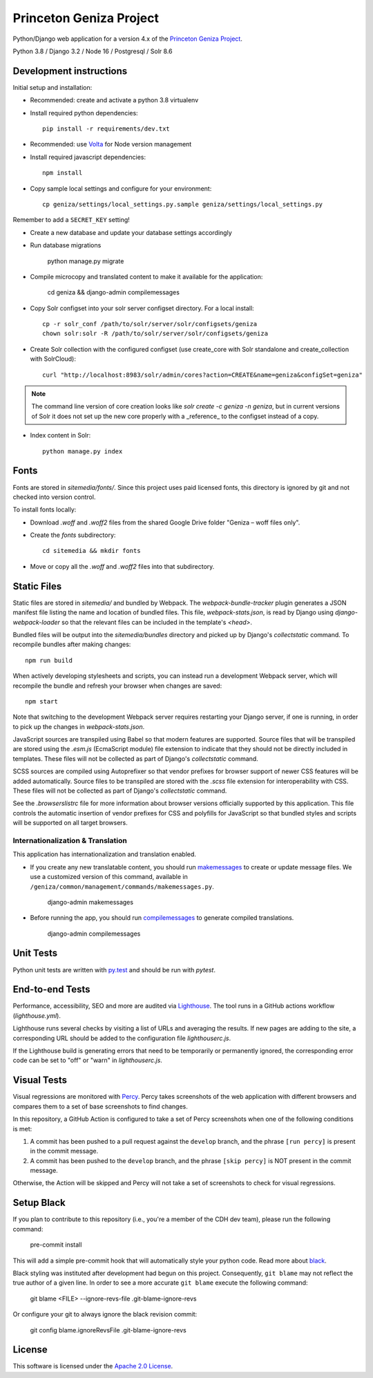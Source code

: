 Princeton Geniza Project
#########################



Python/Django web application for a version 4.x of the `Princeton Geniza Project
<https://cdh.princeton.edu/projects/princeton-geniza-project/>`_.

Python 3.8 / Django 3.2 / Node 16 / Postgresql / Solr 8.6


.. image:: https://github.com/Princeton-CDH/geniza/workflows/unit%20tests/badge.svg
    :target: https://github.com/Princeton-CDH/geniza/actions?query=workflow%3Aunit&20tests
    :alt: Unit Test status

.. image:: https://codecov.io/gh/Princeton-CDH/geniza/branch/main/graph/badge.svg
   :target: https://codecov.io/gh/Princeton-CDH/geniza
   :alt: Code coverage

.. image:: https://requires.io/github/Princeton-CDH/geniza/requirements.svg?branch=main
     :target: https://requires.io/github/Princeton-CDH/geniza/requirements/?branch=main
     :alt: Requirements Status

.. image:: https://github.com/Princeton-CDH/geniza/workflows/dbdocs/badge.svg
    :target: https://dbdocs.io/princetoncdh/geniza
    :alt: dbdocs build

.. image:: https://percy.io/static/images/percy-badge.svg
    :target: https://percy.io/2cf28a24/geniza
    :alt: Visual regression tests

.. image:: https://img.shields.io/badge/code%20style-black-000000.svg
    :target: https://github.com/psf/black
    :alt: code style: Black

.. image:: https://img.shields.io/badge/%20imports-isort-%231674b1?style=flat&labelColor=ef8336
    :target: https://pycqa.github.io/isort/

.. image:: https://badges.crowdin.net/geniza/localized.svg
    :target: https://crowdin.com/project/geniza
    :alt: Localization status

Development instructions
------------------------

Initial setup and installation:

- Recommended: create and activate a python 3.8 virtualenv

- Install required python dependencies::

    pip install -r requirements/dev.txt

- Recommended: use `Volta <https://volta.sh/>`_ for Node version management

- Install required javascript dependencies::

    npm install

- Copy sample local settings and configure for your environment::

	cp geniza/settings/local_settings.py.sample geniza/settings/local_settings.py

Remember to add a ``SECRET_KEY`` setting!

- Create a new database and update your database settings accordingly

- Run database migrations

    python manage.py migrate

- Compile microcopy and translated content to make it available for the application:

	cd geniza && django-admin compilemessages

- Copy Solr configset into your solr server configset directory. For a local install::

    cp -r solr_conf /path/to/solr/server/solr/configsets/geniza
    chown solr:solr -R /path/to/solr/server/solr/configsets/geniza

- Create Solr collection with the configured configset (use create_core with Solr standalone and create_collection with SolrCloud)::

    curl "http://localhost:8983/solr/admin/cores?action=CREATE&name=geniza&configSet=geniza"

.. Note::
    The command line version of core creation looks like `solr create -c geniza -n geniza`, but in
    current versions of Solr it does not set up the new core properly with a _reference_ to the
    configset instead of a copy.

- Index content in Solr::

    python manage.py index

Fonts
-----

Fonts are stored in `sitemedia/fonts/`. Since this project uses paid licensed fonts, this directory is ignored by git and not checked into version control.

To install fonts locally:

- Download `.woff` and `.woff2` files from the shared Google Drive folder "Geniza – woff files only".

- Create the `fonts` subdirectory::

    cd sitemedia && mkdir fonts

- Move or copy all the `.woff` and `.woff2` files into that subdirectory.

Static Files
------------

Static files are stored in `sitemedia/` and bundled by Webpack. The `webpack-bundle-tracker` plugin generates a JSON manifest file listing the name and location of bundled files. This file, `webpack-stats.json`, is read by Django using `django-webpack-loader` so that the relevant files can be included in the template's `<head>`.

Bundled files will be output into the `sitemedia/bundles` directory and picked up by Django's `collectstatic` command. To recompile bundles after making changes::

    npm run build

When actively developing stylesheets and scripts, you can instead run a development Webpack server, which will recompile the bundle and refresh your browser when changes are saved::

    npm start

Note that switching to the development Webpack server requires restarting your Django server, if one is running, in order to pick up the changes in `webpack-stats.json`.

JavaScript sources are transpiled using Babel so that modern features are supported. Source files that will be transpiled are stored using the `.esm.js` (EcmaScript module) file extension to indicate that they should not be directly included in templates. These files will not be collected as part of Django's `collectstatic` command.

SCSS sources are compiled using Autoprefixer so that vendor prefixes for browser support of newer CSS features will be added automatically. Source files to be transpiled are stored with the `.scss` file extension for interoperability with CSS. These files will not be collected as part of Django's `collectstatic` command.

See the `.browserslistrc` file for more information about browser versions officially supported by this application. This file controls the automatic insertion of vendor prefixes for CSS and polyfills for JavaScript so that bundled styles and scripts will be supported on all target browsers.

Internationalization & Translation
~~~~~~~~~~~~~~~~~~~~~~~~~~~~~~~~~~

This application has internationalization and translation enabled.

- If you create any new translatable content, you should run `makemessages <https://docs.djangoproject.com/en/3.1/ref/django-admin/#makemessages>`_ to create or update message files. We use a customized version of this command, available in ``/geniza/common/management/commands/makemessages.py``.

	django-admin makemessages

- Before running the app, you should run `compilemessages <https://docs.djangoproject.com/en/3.1/ref/django-admin/#compilemessages>`_ to generate compiled translations.

    django-admin compilemessages

Unit Tests
----------

Python unit tests are written with `py.test <http://doc.pytest.org/>`_
and should be run with `pytest`.

End-to-end Tests
----------------

Performance, accessibility, SEO and more are audited via `Lighthouse <https://developers.google.com/web/tools/lighthouse>`_. The tool runs in a GitHub actions workflow (`lighthouse.yml`).

Lighthouse runs several checks by visiting a list of URLs and averaging the results. If new pages are adding to the site, a corresponding URL should be added to the configuration file `lighthouserc.js`.

If the Lighthouse build is generating errors that need to be temporarily or permanently ignored, the corresponding error code can be set to "off" or "warn" in `lighthouserc.js`.

Visual Tests
------------

Visual regressions are monitored with `Percy <https://percy.io/>`_. Percy takes screenshots of the web application with different browsers and compares them to a set of base screenshots to find changes.

In this repository, a GitHub Action is configured to take a set of Percy screenshots when one of the following conditions is met:

#. A commit has been pushed to a pull request against the ``develop`` branch, and the phrase ``[run percy]`` is present in the commit message.
#. A commit has been pushed to the ``develop`` branch, and the phrase ``[skip percy]`` is NOT present in the commit message.

Otherwise, the Action will be skipped and Percy will not take a set of screenshots to check for visual regressions.

Setup Black
-----------

If you plan to contribute to this repository (i.e., you're a member of the CDH dev team), please run the following command:

    pre-commit install

This will add a simple pre-commit hook that will automatically style your python code. Read more about `black <https://github.com/psf/black>`_.

Black styling was instituted after development had begun on this project. Consequently, ``git blame`` may not reflect the true author of a given line. In order to see a more accurate ``git blame`` execute the following command:

    git blame <FILE> --ignore-revs-file .git-blame-ignore-revs

Or configure your git to always ignore the black revision commit:

    git config blame.ignoreRevsFile .git-blame-ignore-revs


License
-------
This software is licensed under the `Apache 2.0 License <https://github.com/Princeton-CDH/mep-django/blob/main/LICENSE>`_.
